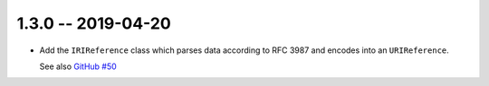 1.3.0 -- 2019-04-20
-------------------

- Add the ``IRIReference`` class which parses data according
  to RFC 3987 and encodes into an ``URIReference``.

  See also `GitHub #50`_

.. links

.. _GitHub #50:
    https://github.com/python-hyper/rfc3986/pull/50
